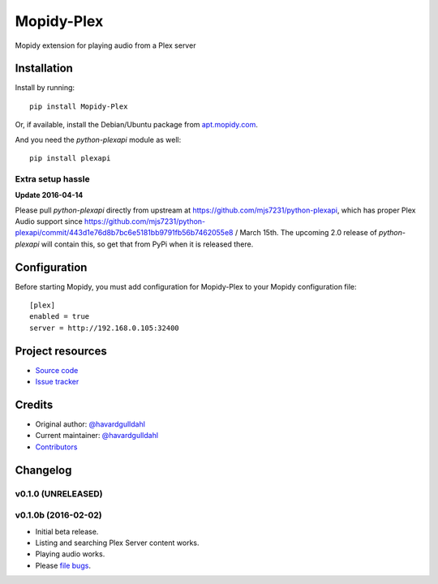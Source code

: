 ****************************
Mopidy-Plex
****************************

.. image:: https://img.shields.io/pypi/v/Mopidy-Plex.svg?style=flat
    :target: https://pypi.python.org/pypi/Mopidy-Plex/
    :alt: Latest PyPI version

.. image:: https://img.shields.io/pypi/dm/Mopidy-Plex.svg?style=flat
    :target: https://pypi.python.org/pypi/Mopidy-Plex/
    :alt: Number of PyPI downloads

.. image:: https://img.shields.io/travis/havardgulldahl/mopidy_plex/master.svg?style=flat
    :target: https://travis-ci.org/havardgulldahl/mopidy_plex
    :alt: Travis CI build status

.. image:: https://img.shields.io/coveralls/havardgulldahl/mopidy_plex/master.svg?style=flat
   :target: https://coveralls.io/r/havardgulldahl/mopidy_plex
   :alt: Test coverage

Mopidy extension for playing audio from a Plex server


Installation
============

Install by running::

    pip install Mopidy-Plex

Or, if available, install the Debian/Ubuntu package from `apt.mopidy.com
<http://apt.mopidy.com/>`_.


And you need the `python-plexapi` module as well::

    pip install plexapi


Extra setup hassle
-------------------

**Update 2016-04-14** 

Please pull  `python-plexapi`  directly from upstream at https://github.com/mjs7231/python-plexapi, which has proper Plex Audio support since https://github.com/mjs7231/python-plexapi/commit/443d1e76d8b7bc6e5181bb9791fb56b7462055e8 / March 15th.
The upcoming 2.0 release of `python-plexapi` will contain this, so get that from PyPi when it is released there.



Configuration
=============

Before starting Mopidy, you must add configuration for
Mopidy-Plex to your Mopidy configuration file::

    [plex]
    enabled = true
    server = http://192.168.0.105:32400


Project resources
=================

- `Source code <https://github.com/havardgulldahl/mopidy-plex>`_
- `Issue tracker <https://github.com/havardgulldahl/mopidy-plex/issues>`_


Credits
=======

- Original author: `@havardgulldahl <https://github.com/havardgulldahl>`_
- Current maintainer: `@havardgulldahl <https://github.com/havardgulldahl>`_
- `Contributors <https://github.com/havardgulldahl/mopidy-plex/graphs/contributors>`_


Changelog
=========

v0.1.0 (UNRELEASED)
----------------------------------------


v0.1.0b (2016-02-02)
----------------------------------------

- Initial beta release.
- Listing and searching Plex Server content works.
- Playing audio works.
- Please `file bugs <https://github.com/havardgulldahl/mopidy-plex/issues>`_.

